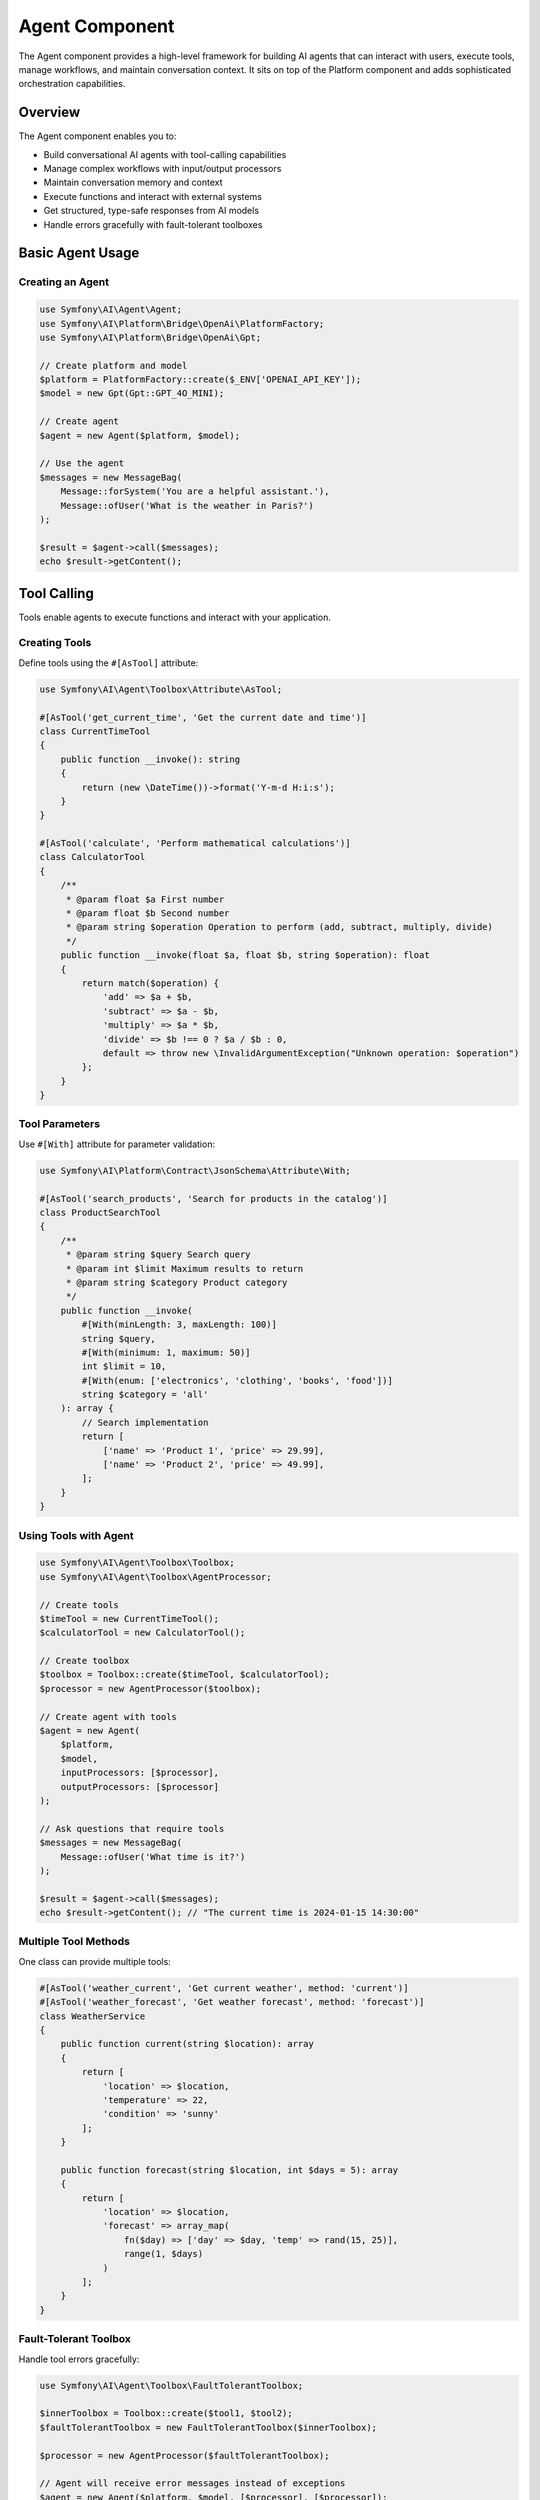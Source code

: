 Agent Component
===============

The Agent component provides a high-level framework for building AI agents that can interact with users, 
execute tools, manage workflows, and maintain conversation context. It sits on top of the Platform component 
and adds sophisticated orchestration capabilities.

Overview
--------

The Agent component enables you to:

* Build conversational AI agents with tool-calling capabilities
* Manage complex workflows with input/output processors
* Maintain conversation memory and context
* Execute functions and interact with external systems
* Get structured, type-safe responses from AI models
* Handle errors gracefully with fault-tolerant toolboxes

Basic Agent Usage
-----------------

Creating an Agent
~~~~~~~~~~~~~~~~~

.. code-block:: php

    use Symfony\AI\Agent\Agent;
    use Symfony\AI\Platform\Bridge\OpenAi\PlatformFactory;
    use Symfony\AI\Platform\Bridge\OpenAi\Gpt;

    // Create platform and model
    $platform = PlatformFactory::create($_ENV['OPENAI_API_KEY']);
    $model = new Gpt(Gpt::GPT_4O_MINI);

    // Create agent
    $agent = new Agent($platform, $model);

    // Use the agent
    $messages = new MessageBag(
        Message::forSystem('You are a helpful assistant.'),
        Message::ofUser('What is the weather in Paris?')
    );

    $result = $agent->call($messages);
    echo $result->getContent();

Tool Calling
------------

Tools enable agents to execute functions and interact with your application.

Creating Tools
~~~~~~~~~~~~~~

Define tools using the ``#[AsTool]`` attribute:

.. code-block:: php

    use Symfony\AI\Agent\Toolbox\Attribute\AsTool;

    #[AsTool('get_current_time', 'Get the current date and time')]
    class CurrentTimeTool
    {
        public function __invoke(): string
        {
            return (new \DateTime())->format('Y-m-d H:i:s');
        }
    }

    #[AsTool('calculate', 'Perform mathematical calculations')]
    class CalculatorTool
    {
        /**
         * @param float $a First number
         * @param float $b Second number
         * @param string $operation Operation to perform (add, subtract, multiply, divide)
         */
        public function __invoke(float $a, float $b, string $operation): float
        {
            return match($operation) {
                'add' => $a + $b,
                'subtract' => $a - $b,
                'multiply' => $a * $b,
                'divide' => $b !== 0 ? $a / $b : 0,
                default => throw new \InvalidArgumentException("Unknown operation: $operation")
            };
        }
    }

Tool Parameters
~~~~~~~~~~~~~~~

Use ``#[With]`` attribute for parameter validation:

.. code-block:: php

    use Symfony\AI\Platform\Contract\JsonSchema\Attribute\With;

    #[AsTool('search_products', 'Search for products in the catalog')]
    class ProductSearchTool
    {
        /**
         * @param string $query Search query
         * @param int $limit Maximum results to return
         * @param string $category Product category
         */
        public function __invoke(
            #[With(minLength: 3, maxLength: 100)]
            string $query,
            #[With(minimum: 1, maximum: 50)]
            int $limit = 10,
            #[With(enum: ['electronics', 'clothing', 'books', 'food'])]
            string $category = 'all'
        ): array {
            // Search implementation
            return [
                ['name' => 'Product 1', 'price' => 29.99],
                ['name' => 'Product 2', 'price' => 49.99],
            ];
        }
    }

Using Tools with Agent
~~~~~~~~~~~~~~~~~~~~~~

.. code-block:: php

    use Symfony\AI\Agent\Toolbox\Toolbox;
    use Symfony\AI\Agent\Toolbox\AgentProcessor;

    // Create tools
    $timeTool = new CurrentTimeTool();
    $calculatorTool = new CalculatorTool();

    // Create toolbox
    $toolbox = Toolbox::create($timeTool, $calculatorTool);
    $processor = new AgentProcessor($toolbox);

    // Create agent with tools
    $agent = new Agent(
        $platform,
        $model,
        inputProcessors: [$processor],
        outputProcessors: [$processor]
    );

    // Ask questions that require tools
    $messages = new MessageBag(
        Message::ofUser('What time is it?')
    );

    $result = $agent->call($messages);
    echo $result->getContent(); // "The current time is 2024-01-15 14:30:00"

Multiple Tool Methods
~~~~~~~~~~~~~~~~~~~~~

One class can provide multiple tools:

.. code-block:: php

    #[AsTool('weather_current', 'Get current weather', method: 'current')]
    #[AsTool('weather_forecast', 'Get weather forecast', method: 'forecast')]
    class WeatherService
    {
        public function current(string $location): array
        {
            return [
                'location' => $location,
                'temperature' => 22,
                'condition' => 'sunny'
            ];
        }

        public function forecast(string $location, int $days = 5): array
        {
            return [
                'location' => $location,
                'forecast' => array_map(
                    fn($day) => ['day' => $day, 'temp' => rand(15, 25)],
                    range(1, $days)
                )
            ];
        }
    }

Fault-Tolerant Toolbox
~~~~~~~~~~~~~~~~~~~~~~

Handle tool errors gracefully:

.. code-block:: php

    use Symfony\AI\Agent\Toolbox\FaultTolerantToolbox;

    $innerToolbox = Toolbox::create($tool1, $tool2);
    $faultTolerantToolbox = new FaultTolerantToolbox($innerToolbox);

    $processor = new AgentProcessor($faultTolerantToolbox);

    // Agent will receive error messages instead of exceptions
    $agent = new Agent($platform, $model, [$processor], [$processor]);

Memory Management
-----------------

Add contextual memory to agent conversations.

Static Memory
~~~~~~~~~~~~~

Provide fixed context that's always available:

.. code-block:: php

    use Symfony\AI\Agent\Memory\StaticMemoryProvider;
    use Symfony\AI\Agent\Memory\MemoryInputProcessor;

    $staticMemory = new StaticMemoryProvider(
        'User name is John Doe',
        'User prefers concise answers',
        'User is a software developer',
        'Current project is an e-commerce platform'
    );

    $memoryProcessor = new MemoryInputProcessor($staticMemory);

    $agent = new Agent($platform, $model, [$memoryProcessor]);

    // Memory is automatically included in context
    $messages = new MessageBag(
        Message::ofUser('What should I work on today?')
    );

    $result = $agent->call($messages);
    // Response considers the user's context

Embedding-Based Memory
~~~~~~~~~~~~~~~~~~~~~~

Retrieve relevant context based on similarity:

.. code-block:: php

    use Symfony\AI\Agent\Memory\EmbeddingProvider;
    use Symfony\AI\Platform\Bridge\OpenAi\Embeddings;

    $embeddings = new Embeddings(Embeddings::TEXT_3_SMALL);
    $store = new InMemoryStore();

    // Index some knowledge
    $indexer = new Indexer($platform, $embeddings, $store);
    $indexer->index(new TextDocument('The company was founded in 2020'));
    $indexer->index(new TextDocument('Our main product is CloudSync'));

    // Create embedding memory provider
    $embeddingMemory = new EmbeddingProvider($platform, $embeddings, $store);
    $memoryProcessor = new MemoryInputProcessor($embeddingMemory);

    $agent = new Agent($platform, $model, [$memoryProcessor]);

Dynamic Memory Control
~~~~~~~~~~~~~~~~~~~~~~

Disable memory for specific calls:

.. code-block:: php

    // Normal call with memory
    $result = $agent->call($messages);

    // Call without memory
    $result = $agent->call($messages, ['use_memory' => false]);

Structured Output
-----------------

Get predictable, type-safe responses from agents.

PHP Class Output
~~~~~~~~~~~~~~~~

.. code-block:: php

    use Symfony\AI\Agent\StructuredOutput\AgentProcessor;
    use Symfony\AI\Agent\StructuredOutput\ResponseFormatFactory;

    // Define output structure
    class ProductInfo
    {
        public string $name;
        public string $description;
        public float $price;
        public array $features;
        public bool $inStock;
    }

    // Setup agent with structured output
    $serializer = new Serializer(
        [new ObjectNormalizer()],
        [new JsonEncoder()]
    );
    $processor = new AgentProcessor(
        new ResponseFormatFactory(),
        $serializer
    );

    $agent = new Agent($platform, $model, [$processor], [$processor]);

    // Get structured response
    $messages = new MessageBag(
        Message::ofUser('Tell me about the iPhone 15 Pro')
    );

    $result = $agent->call($messages, [
        'output_structure' => ProductInfo::class
    ]);

    $product = $result->getContent(); // ProductInfo object
    echo $product->name;               // "iPhone 15 Pro"
    echo $product->price;              // 999.99

Array Structure Output
~~~~~~~~~~~~~~~~~~~~~~

.. code-block:: php

    $result = $agent->call($messages, [
        'response_format' => [
            'type' => 'json_schema',
            'json_schema' => [
                'name' => 'user_profile',
                'strict' => true,
                'schema' => [
                    'type' => 'object',
                    'properties' => [
                        'name' => ['type' => 'string'],
                        'age' => ['type' => 'integer'],
                        'interests' => [
                            'type' => 'array',
                            'items' => ['type' => 'string']
                        ]
                    ],
                    'required' => ['name', 'age']
                ]
            ]
        ]
    ]);

    $data = $result->getContent(); // Array with structured data

Input/Output Processors
-----------------------

Processors transform messages and results for specific behaviors.

Input Processors
~~~~~~~~~~~~~~~~

Modify messages before sending to the model:

.. code-block:: php

    use Symfony\AI\Agent\Input;
    use Symfony\AI\Agent\InputProcessorInterface;

    class TranslationProcessor implements InputProcessorInterface
    {
        public function __construct(
            private string $targetLanguage = 'en'
        ) {}

        public function processInput(Input $input): void
        {
            // Add translation instruction
            $input->messages->append(
                Message::forSystem(
                    "Always respond in {$this->targetLanguage}"
                )
            );
        }
    }

    // Use with agent
    $processor = new TranslationProcessor('fr');
    $agent = new Agent($platform, $model, [$processor]);

Output Processors
~~~~~~~~~~~~~~~~~

Transform results after model response:

.. code-block:: php

    use Symfony\AI\Agent\Output;
    use Symfony\AI\Agent\OutputProcessorInterface;

    class ProfanityFilterProcessor implements OutputProcessorInterface
    {
        public function processOutput(Output $output): void
        {
            $content = $output->result->getContent();
            $filtered = $this->filterProfanity($content);
            
            if ($content !== $filtered) {
                $output->result = new TextResult($filtered);
            }
        }

        private function filterProfanity(string $text): string
        {
            // Filter implementation
            return str_replace(['bad', 'words'], '***', $text);
        }
    }

Chat Sessions
-------------

Maintain conversation context across multiple interactions:

.. code-block:: php

    use Symfony\AI\Agent\Chat;
    use Symfony\AI\Agent\Chat\MessageStore\InMemoryStore;

    // Create chat with message persistence
    $messageStore = new InMemoryStore();
    $chat = new Chat($agent, $messageStore);

    // First message
    $response1 = $chat->send('My name is Alice');
    echo $response1; // "Hello Alice! Nice to meet you."

    // Follow-up (remembers context)
    $response2 = $chat->send('What is my name?');
    echo $response2; // "Your name is Alice."

    // Get conversation history
    $history = $chat->getMessages();

Session Storage Options
~~~~~~~~~~~~~~~~~~~~~~~

.. code-block:: php

    use Symfony\AI\Agent\Chat\MessageStore\SessionStore;
    use Symfony\AI\Agent\Chat\MessageStore\CacheStore;

    // Session storage (web applications)
    $sessionStore = new SessionStore($requestStack);
    $chat = new Chat($agent, $sessionStore);

    // Cache storage (persistent)
    $cacheStore = new CacheStore($cachePool);
    $chat = new Chat($agent, $cacheStore);

Advanced Tool Features
----------------------

Agent as Tool
~~~~~~~~~~~~~

Use one agent as a tool for another:

.. code-block:: php

    use Symfony\AI\Agent\Toolbox\Tool\Agent as AgentTool;

    // Create specialized agent
    $researchAgent = new Agent($platform, $model);

    // Wrap as tool
    $agentTool = new AgentTool($researchAgent);

    // Register with toolbox
    $factory = (new MemoryToolFactory())
        ->addTool($agentTool, 'research', 'Research assistant for complex queries');

    $toolbox = new Toolbox($factory, [$agentTool]);

Tool Result Interception
~~~~~~~~~~~~~~~~~~~~~~~~

React to tool execution results:

.. code-block:: php

    use Symfony\AI\Agent\Toolbox\Event\ToolCallsExecuted;

    $dispatcher->addListener(ToolCallsExecuted::class, function (ToolCallsExecuted $event) {
        foreach ($event->toolCallResults as $result) {
            // Log tool usage
            $logger->info('Tool executed', [
                'tool' => $result->toolCall->name,
                'params' => $result->toolCall->arguments,
                'result' => $result->result
            ]);

            // Override response for specific tools
            if ($result->toolCall->name === 'sensitive_data') {
                $event->result = new TextResult('[Data redacted]');
            }
        }
    });

Tool Authorization
~~~~~~~~~~~~~~~~~~

Restrict tool access based on user permissions:

.. code-block:: php

    use Symfony\AI\Agent\Attribute\IsGrantedTool;

    #[IsGrantedTool('ROLE_ADMIN')]
    #[AsTool('delete_user', 'Delete a user from the system')]
    class DeleteUserTool
    {
        public function __invoke(int $userId): string
        {
            // Only accessible by users with ROLE_ADMIN
            return "User $userId deleted";
        }
    }

Built-in Tools
--------------

Symfony AI includes several ready-to-use tools:

.. code-block:: php

    use Symfony\AI\Agent\Toolbox\Tool\Clock;
    use Symfony\AI\Agent\Toolbox\Tool\Wikipedia;
    use Symfony\AI\Agent\Toolbox\Tool\OpenMeteo;
    use Symfony\AI\Agent\Toolbox\Tool\SimilaritySearch;
    use Symfony\AI\Agent\Toolbox\Tool\Firecrawl;
    use Symfony\AI\Agent\Toolbox\Tool\Tavily;

    // Time and date
    $clock = new Clock();

    // Wikipedia search
    $wikipedia = new Wikipedia();

    // Weather information
    $weather = new OpenMeteo();

    // Semantic search (for RAG)
    $search = new SimilaritySearch($embeddings, $store);

    // Web scraping
    $firecrawl = new Firecrawl($endpoint, $apiKey);

    // Web search
    $tavily = new Tavily($apiKey);

Testing Agents
--------------

Test agents with mock tools and platforms:

.. code-block:: php

    use Symfony\AI\Platform\InMemoryPlatform;

    class AgentTest extends TestCase
    {
        public function testAgentWithTools(): void
        {
            // Mock platform
            $platform = new InMemoryPlatform(
                fn($model, $input) => new ToolCallResult([
                    new ToolCall('test_tool', ['param' => 'value'])
                ])
            );

            // Mock tool
            $tool = $this->createMock(ToolInterface::class);
            $tool->method('__invoke')->willReturn('Tool result');

            // Test agent behavior
            $agent = new Agent($platform, new Model('test'));
            // ... test assertions
        }
    }

Next Steps
----------

* Explore tool development: :doc:`../features/tool-calling`
* Implement RAG patterns: :doc:`../features/rag`
* Learn about memory: :doc:`../features/memory-management`
* See practical examples: :doc:`../guides/building-chatbot`
